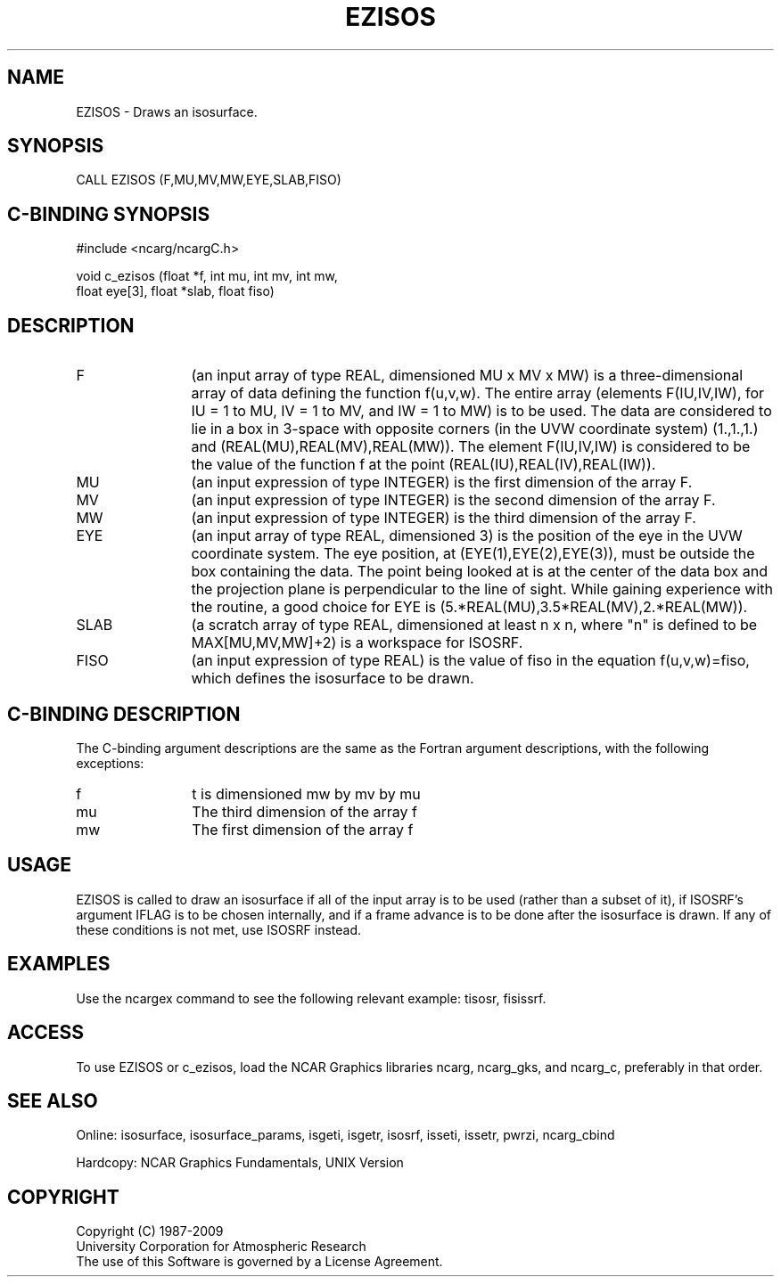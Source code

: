 '\" t
.TH EZISOS 3NCARG "March 1993" UNIX "NCAR GRAPHICS"
.na
.nh
.SH NAME
EZISOS - Draws an isosurface. 
.SH SYNOPSIS
CALL EZISOS (F,MU,MV,MW,EYE,SLAB,FISO)
.SH C-BINDING SYNOPSIS
#include <ncarg/ncargC.h>
.sp
void c_ezisos (float *f, int mu, int mv, int mw, 
.br 
float eye[3], float *slab, float fiso)
.SH DESCRIPTION 
.IP F 12 
(an input array of type REAL, dimensioned MU x MV x MW) 
is a three-dimensional array of data defining the function 
f(u,v,w). The entire array (elements F(IU,IV,IW), for IU = 
1 to MU, IV = 1 to MV, and IW = 1 to MW) is to be used. The 
data are considered to lie in a box in 3-space with
opposite corners (in the UVW coordinate system) (1.,1.,1.) 
and (REAL(MU),REAL(MV),REAL(MW)). The element F(IU,IV,IW) 
is considered to be the value of the function f at the 
point (REAL(IU),REAL(IV),REAL(IW)).
.IP MU 12
(an input expression of type INTEGER) is the first 
dimension of the array F.
.IP MV 12
(an input expression of type INTEGER) is the second 
dimension of the array F.
.IP MW 12
(an input expression of type INTEGER) is the third 
dimension of the array F.
.IP EYE 12
(an input array of type REAL, dimensioned 3) is the 
position of the eye in the UVW coordinate system. The eye 
position, at (EYE(1),EYE(2),EYE(3)), must be outside the 
box containing the data. The point being looked at is at 
the center of the data box and the projection plane is 
perpendicular to the line of sight. While gaining 
experience with the routine, a good choice for EYE is 
(5.*REAL(MU),3.5*REAL(MV),2.*REAL(MW)).
.IP SLAB 12
(a scratch array of type REAL, dimensioned at least n 
x n, where "n" is defined to be MAX[MU,MV,MW]+2) is a
workspace for ISOSRF.
.IP FISO 12 
(an input expression of type REAL) is the value of 
fiso in the equation f(u,v,w)=fiso, which defines the
isosurface to be drawn.
.SH C-BINDING DESCRIPTION
The C-binding argument descriptions are the same as the Fortran 
argument descriptions, with the following exceptions:
.IP f 12
t is dimensioned mw by mv by mu
.IP mu 12
The third dimension of the array f
.IP mw 12
The first dimension of the array f
.SH USAGE
EZISOS is called to draw an isosurface if all of the input array is to
be used (rather than a subset of it), if ISOSRF's argument IFLAG is to be
chosen internally, and if a frame advance is to be done after the isosurface
is drawn.  If any of these conditions is not met, use ISOSRF instead.
.SH EXAMPLES
Use the ncargex command to see the following relevant
example: 
tisosr,
fisissrf.
.SH ACCESS
To use EZISOS or c_ezisos, load the NCAR Graphics libraries ncarg, ncarg_gks,
and ncarg_c, preferably in that order.  
.SH SEE ALSO
Online:
isosurface, isosurface_params, 
isgeti, isgetr, isosrf, isseti, issetr, pwrzi, 
ncarg_cbind
.sp
Hardcopy:
NCAR Graphics Fundamentals, UNIX Version
.SH COPYRIGHT
Copyright (C) 1987-2009
.br
University Corporation for Atmospheric Research
.br
The use of this Software is governed by a License Agreement.
